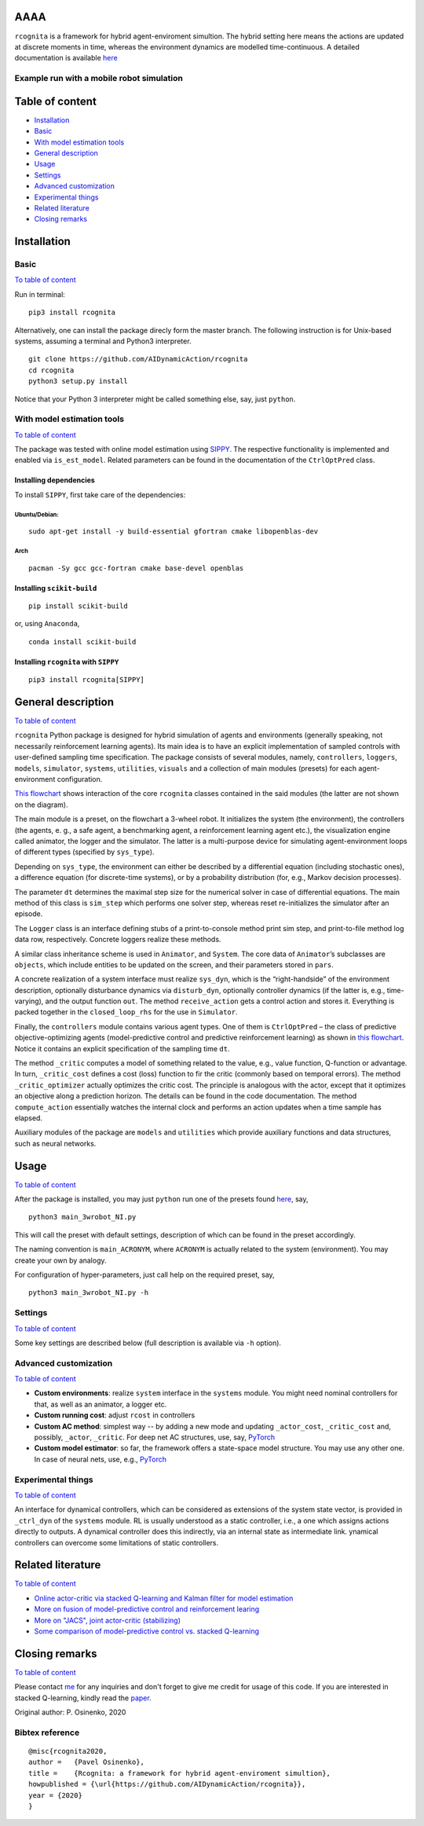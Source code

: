 AAAA
====

``rcognita`` is a framework for hybrid agent-enviroment simultion. The
hybrid setting here means the actions are updated at discrete moments in
time, whereas the environment dynamics are modelled time-continuous. A
detailed documentation is available 
`here <https://aidynamicaction.github.io/rcognita/>`__

Example run with a mobile robot simulation
------------------------------------------



Table of content
================

-  `Installation <#Installation>`__
-  `Basic <#Basic>`__
-  `With model estimation tools <#With-model-estimation-tools>`__
-  `General description <#General-description>`__
-  `Usage <#Usage>`__
-  `Settings <#Settings>`__
-  `Advanced customization <#Advanced-customization>`__
-  `Experimental things <#Experimental-things>`__
-  `Related literature <#Related-literature>`__
-  `Closing remarks <#Closing-remarks>`__

Installation
============

Basic
-----

`To table of content <#Table-of-content>`__

Run in terminal:

::

    pip3 install rcognita

Alternatively, one can install the package direcly form the master
branch. The following instruction is for Unix-based systems, assuming a
terminal and Python3 interpreter.

::

    git clone https://github.com/AIDynamicAction/rcognita
    cd rcognita
    python3 setup.py install

Notice that your Python 3 interpreter might be called something else,
say, just ``python``.

With model estimation tools
---------------------------

`To table of content <#Table-of-content>`__

The package was tested with online model estimation using
`SIPPY <https://github.com/CPCLAB-UNIPI/SIPPY>`__. The respective
functionality is implemented and enabled via ``is_est_model``. Related
parameters can be found in the documentation of the ``CtrlOptPred``
class.

Installing dependencies
~~~~~~~~~~~~~~~~~~~~~~~

To install ``SIPPY``, first take care of the dependencies:

Ubuntu/Debian:
^^^^^^^^^^^^^^

::

    sudo apt-get install -y build-essential gfortran cmake libopenblas-dev

Arch
^^^^

::

    pacman -Sy gcc gcc-fortran cmake base-devel openblas

Installing ``scikit-build``
~~~~~~~~~~~~~~~~~~~~~~~~~~~

::

    pip install scikit-build

or, using ``Anaconda``,

::

    conda install scikit-build

Installing ``rcognita`` with ``SIPPY``
~~~~~~~~~~~~~~~~~~~~~~~~~~~~~~~~~~~~~~

::

    pip3 install rcognita[SIPPY]

General description
===================

`To table of content <#Table-of-content>`__

``rcognita`` Python package is designed for hybrid simulation of agents
and environments (generally speaking, not necessarily reinforcement
learning agents). Its main idea is to have an explicit implementation of
sampled controls with user-defined sampling time specification. The
package consists of several modules, namely, ``controllers``,
``loggers``, ``models``, ``simulator``, ``systems``, ``utilities``,
``visuals`` and a collection of main modules (presets) for each
agent-environment configuration.

`This flowchart <./flowcharts/rcognita-flowchart-CtrlOptPred.pdf>`__
shows interaction of the core ``rcognita`` classes contained in the said
modules (the latter are not shown on the diagram).

The main module is a preset, on the flowchart a 3-wheel robot. It
initializes the system (the environment), the controllers (the agents,
e. g., a safe agent, a benchmarking agent, a reinforcement learning
agent etc.), the visualization engine called animator, the logger and
the simulator. The latter is a multi-purpose device for simulating
agent-environment loops of different types (specified by ``sys_type``).

Depending on ``sys_type``, the environment can either be described by a
differential equation (including stochastic ones), a difference equation
(for discrete-time systems), or by a probability distribution (for,
e.g., Markov decision processes).

The parameter ``dt`` determines the maximal step size for the numerical
solver in case of differential equations. The main method of this class
is ``sim_step`` which performs one solver step, whereas reset
re-initializes the simulator after an episode.

The ``Logger`` class is an interface defining stubs of a
print-to-console method print sim step, and print-to-file method log
data row, respectively. Concrete loggers realize these methods.

A similar class inheritance scheme is used in ``Animator``, and
``System``. The core data of ``Animator``\ ’s subclasses are
``objects``, which include entities to be updated on the screen, and
their parameters stored in ``pars``.

A concrete realization of a system interface must realize ``sys_dyn``,
which is the “right-handside” of the environment description, optionally
disturbance dynamics via ``disturb_dyn``, optionally controller dynamics
(if the latter is, e.g., time-varying), and the output function ``out``.
The method ``receive_action`` gets a control action and stores it.
Everything is packed together in the ``closed_loop_rhs`` for the use in
``Simulator``.

Finally, the ``controllers`` module contains various agent types. One of
them is ``CtrlOptPred`` – the class of predictive objective-optimizing
agents (model-predictive control and predictive reinforcement learning)
as shown in `this
flowchart <./flowcharts/rcognita-flowchart-CtrlOptPred.pdf>`__. Notice
it contains an explicit specification of the sampling time ``dt``.

The method ``_critic`` computes a model of something related to the
value, e.g., value function, Q-function or advantage. In turn,
``_critic_cost`` defines a cost (loss) function to fir the critic
(commonly based on temporal errors). The method ``_critic_optimizer``
actually optimizes the critic cost. The principle is analogous with the
actor, except that it optimizes an objective along a prediction horizon.
The details can be found in the code documentation. The method
``compute_action`` essentially watches the internal clock and performs
an action updates when a time sample has elapsed.

Auxiliary modules of the package are ``models`` and ``utilities`` which
provide auxiliary functions and data structures, such as neural
networks.

Usage
=====

`To table of content <#Table-of-content>`__

After the package is installed, you may just ``python`` run one of the
presets found `here <./presets>`__, say,

::

    python3 main_3wrobot_NI.py

This will call the preset with default settings, description of which
can be found in the preset accordingly.

The naming convention is ``main_ACRONYM``, where ``ACRONYM`` is actually
related to the system (environment). You may create your own by analogy.

For configuration of hyper-parameters, just call help on the required
preset, say,

::

    python3 main_3wrobot_NI.py -h

Settings
--------

`To table of content <#Table-of-content>`__

Some key settings are described below (full description is available via
``-h`` option).

+-------------------------+-----------+--------------------------------------------------------+------------------------------------------------------+
| Parameter               | Type      | Description                                            |
+=========================+===========+========================================================+======================================================+
| ``ctrl_mode``           | string    | Controller mode                                        |
+-------------------------+-----------+--------------------------------------------------------+------------------------------------------------------+
| ``dt``                  | number    | Controller sampling time                               |
+-------------------------+-----------+--------------------------------------------------------+------------------------------------------------------+
| ``t1``                  | number    | Final time                                             |
+-------------------------+-----------+--------------------------------------------------------+------------------------------------------------------+
| ``state_init``          | list      | Initial state                                          |
+-------------------------+-----------+--------------------------------------------------------+------------------------------------------------------+
| ``is_log_data``         | binary    | Flag to log data                                       |
+-------------------------+-----------+--------------------------------------------------------+------------------------------------------------------+
| ``is_visualization``    | binary    | Flag to produce graphical output                       |
+-------------------------+-----------+--------------------------------------------------------+------------------------------------------------------+
| ``is_print_sim_step``   | binary    | Flag to print simulation step data                     |
+-------------------------+-----------+--------------------------------------------------------+------------------------------------------------------+
| ``is_est_model``        | binary    | 0                                                      | If a model of the system is to be estimated online   |
+-------------------------+-----------+--------------------------------------------------------+------------------------------------------------------+
| ``Nactor``              | integer   | Horizon length (in steps) for predictive controllers   |
+-------------------------+-----------+--------------------------------------------------------+------------------------------------------------------+
| ``stage_obj_struct``    | string    | Structure of running objective function                |
+-------------------------+-----------+--------------------------------------------------------+------------------------------------------------------+
| ``Ncritic``             | integer   | Critic stack size (number of TDs)                      |
+-------------------------+-----------+--------------------------------------------------------+------------------------------------------------------+
| ``gamma``               | number    | Discount factor                                        |
+-------------------------+-----------+--------------------------------------------------------+------------------------------------------------------+
| ``critic_struct``       | string    | Structure of critic features                           |
+-------------------------+-----------+--------------------------------------------------------+------------------------------------------------------+
| ``actor_struct``        | string    | Structure of actor features                            |
+-------------------------+-----------+--------------------------------------------------------+------------------------------------------------------+

Advanced customization
----------------------

`To table of content <#Table-of-content>`__

-  **Custom environments**: realize ``system`` interface in the
   ``systems`` module. You might need nominal controllers for that, as
   well as an animator, a logger etc.
-  **Custom running cost**: adjust ``rcost`` in controllers
-  **Custom AC method**: simplest way -- by adding a new mode and
   updating ``_actor_cost``, ``_critic_cost`` and, possibly, ``_actor``,
   ``_critic``. For deep net AC structures, use, say,
   `PyTorch <https://pytorch.org/>`__
-  **Custom model estimator**: so far, the framework offers a
   state-space model structure. You may use any other one. In case of
   neural nets, use, e.g., `PyTorch <https://pytorch.org/>`__

Experimental things
-------------------

`To table of content <#Table-of-content>`__

An interface for dynamical controllers, which can be considered as
extensions of the system state vector, is provided in ``_ctrl_dyn`` of
the ``systems`` module. RL is usually understood as a static controller,
i.e., a one which assigns actions directly to outputs. A dynamical
controller does this indirectly, via an internal state as intermediate
link. ynamical controllers can overcome some limitations of static
controllers.

Related literature
==================

`To table of content <#Table-of-content>`__

-  `Online actor-critic via stacked Q-learning and Kalman filter for
   model estimation <https://arxiv.org/abs/2007.03999>`__
-  `More on fusion of model-predictive control and reinforcement
   learing <https://arxiv.org/abs/1906.02580>`__
-  `More on "JACS", joint actor-critic
   (stabilizing) <https://arxiv.org/abs/2006.14034>`__
-  `Some comparison of model-predictive control vs. stacked
   Q-learning <https://arxiv.org/abs/2108.04802>`__

Closing remarks
===============

`To table of content <#Table-of-content>`__

Please contact `me <mailto:p.osinenko@gmail.com>`__ for any inquiries
and don't forget to give me credit for usage of this code. If you are
interested in stacked Q-learning, kindly read the
`paper <https://arxiv.org/abs/2007.03999>`__.

Original author: P. Osinenko, 2020

Bibtex reference
----------------

::

    @misc{rcognita2020,
    author =   {Pavel Osinenko},
    title =    {Rcognita: a framework for hybrid agent-enviroment simultion},
    howpublished = {\url{https://github.com/AIDynamicAction/rcognita}},
    year = {2020}
    }

